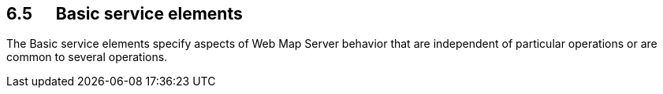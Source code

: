 == 6.5      Basic service elements

The Basic service elements specify aspects of Web Map Server behavior that are independent of particular operations or are common to several
operations.
